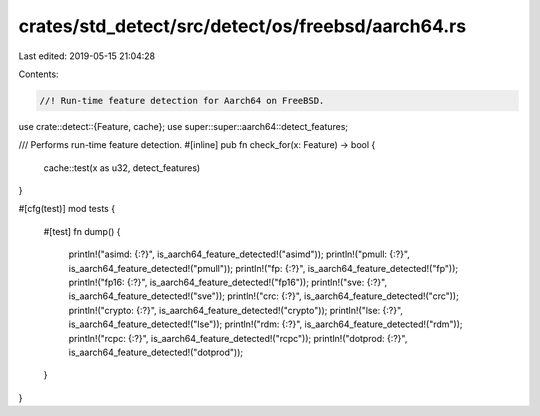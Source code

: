 crates/std_detect/src/detect/os/freebsd/aarch64.rs
==================================================

Last edited: 2019-05-15 21:04:28

Contents:

.. code-block:: rs

    //! Run-time feature detection for Aarch64 on FreeBSD.

use crate::detect::{Feature, cache};
use super::super::aarch64::detect_features;

/// Performs run-time feature detection.
#[inline]
pub fn check_for(x: Feature) -> bool {
    cache::test(x as u32, detect_features)
}

#[cfg(test)]
mod tests {
    #[test]
    fn dump() {
        println!("asimd: {:?}", is_aarch64_feature_detected!("asimd"));
        println!("pmull: {:?}", is_aarch64_feature_detected!("pmull"));
        println!("fp: {:?}", is_aarch64_feature_detected!("fp"));
        println!("fp16: {:?}", is_aarch64_feature_detected!("fp16"));
        println!("sve: {:?}", is_aarch64_feature_detected!("sve"));
        println!("crc: {:?}", is_aarch64_feature_detected!("crc"));
        println!("crypto: {:?}", is_aarch64_feature_detected!("crypto"));
        println!("lse: {:?}", is_aarch64_feature_detected!("lse"));
        println!("rdm: {:?}", is_aarch64_feature_detected!("rdm"));
        println!("rcpc: {:?}", is_aarch64_feature_detected!("rcpc"));
        println!("dotprod: {:?}", is_aarch64_feature_detected!("dotprod"));
    }
}


